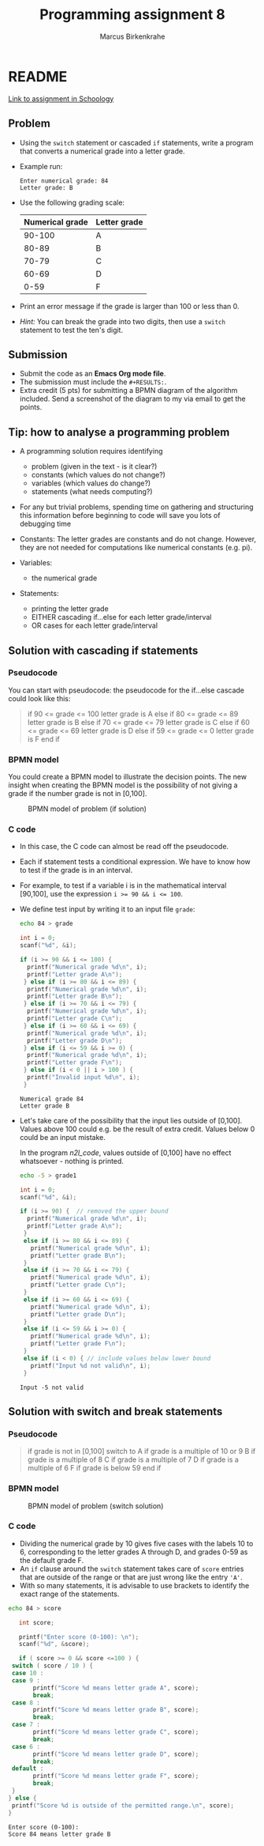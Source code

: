 #+TITLE: Programming assignment 8
#+AUTHOR: Marcus Birkenkrahe
#+STARTUP: overview hideblocks
#+OPTIONS: toc:nil num:nil ^:nil
#+PROPERTY: header-args:C :main yes
#+PROPERTY: header-args:C :includes <stdio.h>
#+PROPERTY: header-args:C :results output
* README

  [[https://lyon.schoology.com/assignment/5847953116/info][Link to assignment in Schoology]]

** Problem

   * Using the ~switch~ statement or cascaded ~if~ statements, write a
     program that converts a numerical grade into a letter grade.

   * Example run:

     #+name: n2l_example
     #+begin_example
       Enter numerical grade: 84
       Letter grade: B
     #+end_example

   * Use the following grading scale:

     | Numerical grade | Letter grade |
     |-----------------+--------------|
     |          90-100 | A            |
     |           80-89 | B            |
     |           70-79 | C            |
     |           60-69 | D            |
     |            0-59 | F            |

   * Print an error message if the grade is larger than 100 or less
     than 0.

   * /Hint:/ You can break the grade into two digits, then use a
     ~switch~ statement to test the ten's digit.

** Submission

   * Submit the code as an *Emacs Org mode file*.
   * The submission must include the ~#+RESULTS:~.
   * Extra credit (5 pts) for submitting a BPMN diagram of the
     algorithm included. Send a screenshot of the diagram to my via
     email to get the points.

** Tip: how to analyse a programming problem

   * A programming solution requires identifying
     - problem (given in the text - is it clear?)
     - constants (which values do not change?)
     - variables (which values do change?)
     - statements (what needs computing?)

   * For any but trivial problems, spending time on gathering and
     structuring this information before beginning to code will save
     you lots of debugging time

   * Constants: The letter grades are constants and do not
     change. However, they are not needed for computations like
     numerical constants (e.g. pi).

   * Variables:
     - the numerical grade

   * Statements:
     - printing the letter grade
     - EITHER cascading if...else for each letter grade/interval
     - OR cases for each letter grade/interval

** Solution with cascading if statements

*** Pseudocode

    You can start with pseudocode: the pseudocode for the if...else
    cascade could look like this:

    #+name: n2l_pseudocode
    #+begin_quote C
    if 90 <= grade <= 100
    letter grade is A
    else if 80 <= grade <= 89
    letter grade is B
    else if 70 <= grade <= 79
    letter grade is C
    else if 60 <= grade <= 69
    letter grade is D
    else if 59 <= grade <= 0
    letter grade is F
    end if
    #+end_quote

*** BPMN model

    You could create a BPMN model to illustrate the decision
    points. The new insight when creating the BPMN model is the
    possibility of not giving a grade if the number grade is not in
    [0,100]. 

    #+attr_html: :width 400px
    #+caption: BPMN model of problem (if solution)
    [[./img/n2l_if.png]]

*** C code

    * In this case, the C code can almost be read off the pseudocode.

    * Each if statement tests a conditional expression. We have to
      know how to test if the grade is in an interval.

    * For example, to test if a variable i is in the mathematical
      interval [90,100], use the expression ~i >= 90 && i <= 100~.

    * We define test input by writing it to an input file ~grade~:

      #+name: n2l_input
      #+begin_src bash :results silent
        echo 84 > grade
      #+end_src

      #+name: n2l_code
      #+begin_src C :cmdline < grade :main yes :includes <stdio.h>
        int i = 0;
        scanf("%d", &i);

        if (i >= 90 && i <= 100) {
          printf("Numerical grade %d\n", i);
          printf("Letter grade A\n");
         } else if (i >= 80 && i <= 89) {
          printf("Numerical grade %d\n", i);
          printf("Letter grade B\n");
         } else if (i >= 70 && i <= 79) {
          printf("Numerical grade %d\n", i);
          printf("Letter grade C\n");
         } else if (i >= 60 && i <= 69) {
          printf("Numerical grade %d\n", i);
          printf("Letter grade D\n");
         } else if (i <= 59 && i >= 0) {
          printf("Numerical grade %d\n", i);
          printf("Letter grade F\n");
         } else if (i < 0 || i > 100 ) {
          printf("Invalid input %d\n", i);
         }
      #+end_src

      #+RESULTS: n2l_code
      : Numerical grade 84
      : Letter grade B

    * Let's take care of the possibility that the input lies outside
      of [0,100]. Values above 100 could e.g. be the result of extra
      credit. Values below 0 could be an input mistake.

      In the program [[n2l_code]], values outside of [0,100] have no
      effect whatsoever - nothing is printed.

      #+name: n2l_input_err
      #+begin_src bash :results silent
        echo -5 > grade1
      #+end_src

      #+name: n2l_code_err
      #+begin_src C :cmdline < grade1 :main yes :includes <stdio.h>
        int i = 0;
        scanf("%d", &i);

        if (i >= 90) {  // removed the upper bound
          printf("Numerical grade %d\n", i);
          printf("Letter grade A\n");
         }
         else if (i >= 80 && i <= 89) {
           printf("Numerical grade %d\n", i);
           printf("Letter grade B\n");
         }
         else if (i >= 70 && i <= 79) {
           printf("Numerical grade %d\n", i);
           printf("Letter grade C\n");
         }
         else if (i >= 60 && i <= 69) {
           printf("Numerical grade %d\n", i);
           printf("Letter grade D\n");
         }
         else if (i <= 59 && i >= 0) {
           printf("Numerical grade %d\n", i);
           printf("Letter grade F\n");
         }
         else if (i < 0) { // include values below lower bound
           printf("Input %d not valid\n", i);
         }

      #+end_src

      #+RESULTS: n2l_code_err
      : Input -5 not valid

** Solution with switch and break statements
*** Pseudocode

    #+name: n2l_pseudocode1
    #+begin_quote C
    if grade is not in [0,100]
       switch to 
         A if grade is a multiple of 10 or 9
         B if grade is a multiple of 8
         C if grade is a multiple of 7
         D if grade is a multiple of 6
	 F if grade is below 59
    end if
    #+end_quote

*** BPMN model

    #+attr_html: :width 600px
    #+caption: BPMN model of problem (switch solution)
    [[./img/n2l_switch.png]]

    
*** C code
     * Dividing the numerical grade by 10 gives five cases with the
       labels 10 to 6, corresponding to the letter grades A through D,
       and grades 0-59 as the default grade F.
     * An ~if~ clause around the ~switch~ statement takes care of ~score~
       entries that are outside of the range or that are just wrong like
       the entry ~'A'~.
     * With so many statements, it is advisable to use brackets to
       identify the exact range of the statements.

     #+begin_src bash :results silent
       echo 84 > score
     #+end_src

     #+begin_src C :cmdline < score :exports both :results output
       int score;

       printf("Enter score (0-100): \n");
       scanf("%d", &score);

       if ( score >= 0 && score <=100 ) {
	 switch ( score / 10 ) {
	 case 10 :
	 case 9 :
           printf("Score %d means letter grade A", score);
           break;
	 case 8 :
           printf("Score %d means letter grade B", score);
           break;
	 case 7 :
           printf("Score %d means letter grade C", score);
           break;
	 case 6 :
           printf("Score %d means letter grade D", score);
           break;
	 default :
           printf("Score %d means letter grade F", score);
           break;
	 }
	} else {
	 printf("Score %d is outside of the permitted range.\n", score);
	}
     #+end_src

     #+RESULTS:
     : Enter score (0-100): 
     : Score 84 means letter grade B

  
